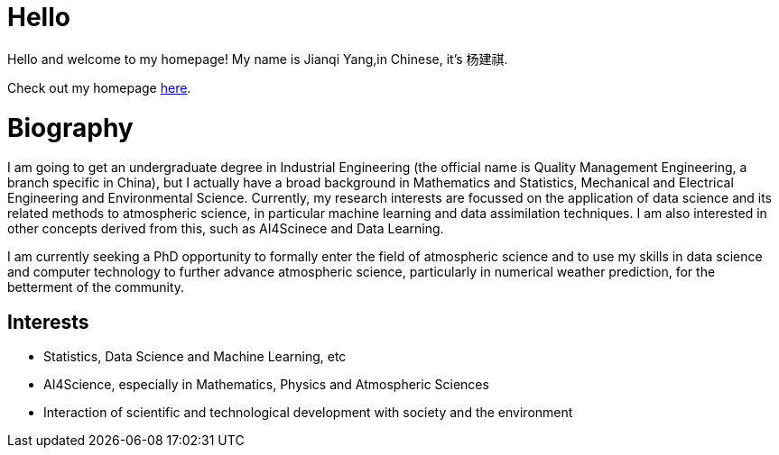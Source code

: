= Hello

Hello and welcome to my homepage! My name is Jianqi Yang,in Chinese, it's 杨建祺.

Check out my homepage https://thinkswhat.github.io[here].

= Biography

I am going to get an undergraduate degree in Industrial Engineering (the official name is Quality Management Engineering, a branch specific in China), but I actually have a broad background in Mathematics and Statistics, Mechanical and Electrical Engineering and Environmental Science. Currently, my research interests are focussed on the application of data science and its related methods to atmospheric science, in particular machine learning and data assimilation techniques. I am also interested in other concepts derived from this, such as AI4Scinece and Data Learning.

I am currently seeking a PhD opportunity to formally enter the field of atmospheric science and to use my skills in data science and computer technology to further advance atmospheric science, particularly in numerical weather prediction, for the betterment of the community.

== Interests

* Statistics, Data Science and Machine Learning, etc
* AI4Science, especially in Mathematics, Physics and Atmospheric Sciences
* Interaction of scientific and technological development with society and the environment
